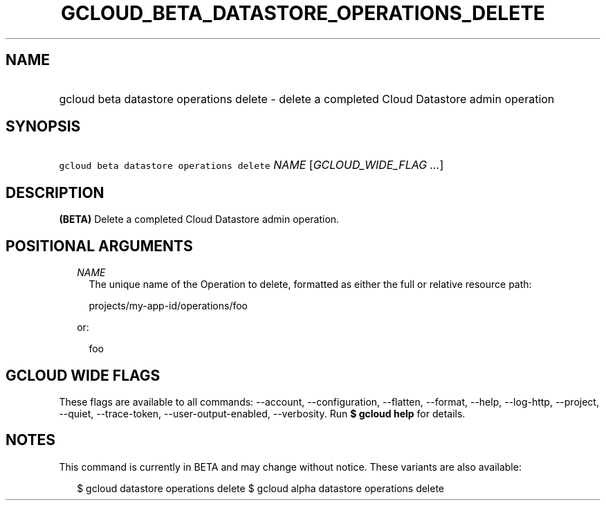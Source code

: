 
.TH "GCLOUD_BETA_DATASTORE_OPERATIONS_DELETE" 1



.SH "NAME"
.HP
gcloud beta datastore operations delete \- delete a completed Cloud Datastore admin operation



.SH "SYNOPSIS"
.HP
\f5gcloud beta datastore operations delete\fR \fINAME\fR [\fIGCLOUD_WIDE_FLAG\ ...\fR]



.SH "DESCRIPTION"

\fB(BETA)\fR Delete a completed Cloud Datastore admin operation.



.SH "POSITIONAL ARGUMENTS"

.RS 2m
.TP 2m
\fINAME\fR
The unique name of the Operation to delete, formatted as either the full or
relative resource path:

.RS 2m
projects/my\-app\-id/operations/foo
.RE

or:

.RS 2m
foo
.RE


.RE
.sp

.SH "GCLOUD WIDE FLAGS"

These flags are available to all commands: \-\-account, \-\-configuration,
\-\-flatten, \-\-format, \-\-help, \-\-log\-http, \-\-project, \-\-quiet,
\-\-trace\-token, \-\-user\-output\-enabled, \-\-verbosity. Run \fB$ gcloud
help\fR for details.



.SH "NOTES"

This command is currently in BETA and may change without notice. These variants
are also available:

.RS 2m
$ gcloud datastore operations delete
$ gcloud alpha datastore operations delete
.RE

